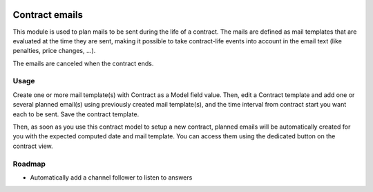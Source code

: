 .. image:: https://img.shields.io/badge/license-AGPL--3-blue.png
   :target: https://www.gnu.org/licenses/agpl
   :alt: License: AGPL-3

=================
 Contract emails
=================

This module is used to plan mails to be sent during the life of a
contract. The mails are defined as mail templates that are evaluated
at the time they are sent, making it possible to take contract-life
events into account in the email text (like penalties, price changes,
...).

The emails are canceled when the contract ends.

Usage
=====

Create one or more mail template(s) with Contract as a Model field
value. Then, edit a Contract template and add one or several planned
email(s) using previously created mail template(s), and the time
interval from contract start you want each to be sent. Save the
contract template.

Then, as soon as you use this contract model to setup a new contract,
planned emails will be automatically created for you with the expected
computed date and mail template. You can access them using the
dedicated button on the contract view.


Roadmap
=======

- Automatically add a channel follower to listen to answers
